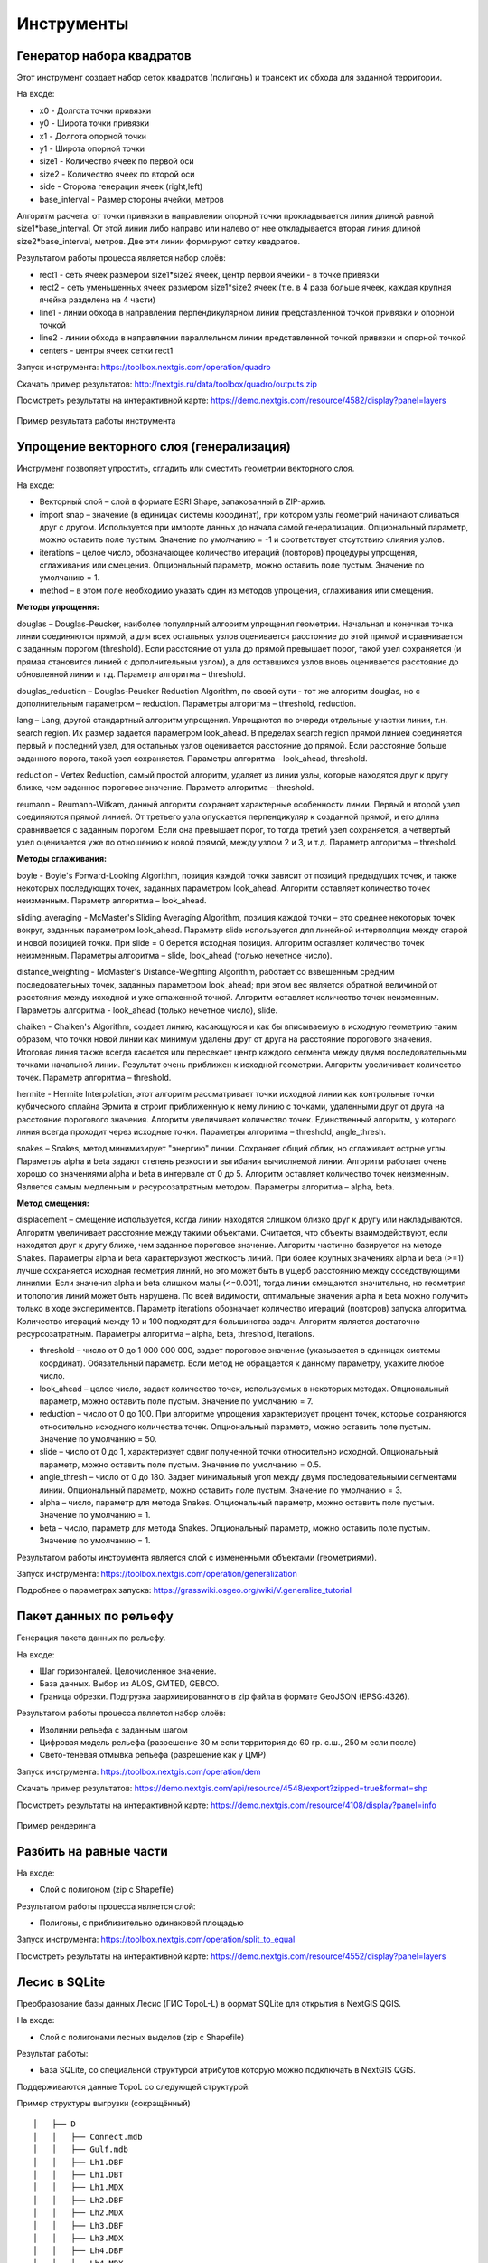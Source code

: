 .. sectionauthor:: Maxim Dubinin <maxim.dubinin@nextgis.com>
.. NextGIS Toolbox TOC

.. _toolbox_intro:

Инструменты
===========

.. _toolbox_quadro:

Генератор набора квадратов
--------------------------

Этот инструмент cоздает набор сеток квадратов (полигоны) и трансект их обхода для заданной территории.

На входе:

* x0 - Долгота точки привязки
* y0 - Широта точки привязки
* x1 - Долгота опорной точки
* y1 - Широта опорной точки
* size1 - Количество ячеек по первой оси
* size2 - Количество ячеек по второй оси
* side - Сторона генерации ячеек (right,left)
* base_interval - Размер стороны ячейки, метров

Алгоритм расчета: от точки привязки в направлении опорной точки прокладывается линия длиной равной size1*base_interval. От этой линии либо направо или налево от нее откладывается вторая линия длиной size2*base_interval, метров. Две эти линии формируют сетку квадратов.

Результатом работы процесса является набор слоёв:

* rect1 - сеть ячеек размером size1*size2 ячеек, центр первой ячейки - в точке привязки
* rect2 - сеть уменьшенных ячеек размером size1*size2 ячеек (т.е. в 4 раза больше ячеек, каждая крупная ячейка разделена на 4 части)
* line1 - линии обхода в направлении перпендикулярном линии представленной точкой привязки и опорной точкой
* line2 - линии обхода в направлении параллельном линии представленной точкой привязки и опорной точкой
* centers - центры ячеек сетки rect1

Запуск инструмента: https://toolbox.nextgis.com/operation/quadro

Скачать пример результатов: http://nextgis.ru/data/toolbox/quadro/outputs.zip

Посмотреть результаты на интерактивной карте: https://demo.nextgis.com/resource/4582/display?panel=layers

.. figure:: _static/quadro.png
   :align: center
   :width: 16cm
   
   Пример результата работы инструмента 


.. _toolbox_generalization:

Упрощение векторного слоя (генерализация)
-----------------------------------------

Инструмент позволяет упростить, сгладить или сместить геометрии векторного слоя. 

На входе:

* Векторный слой – слой в формате ESRI Shape, запакованный в ZIP-архив. 
* import snap – значение (в единицах системы координат), при котором узлы геометрий начинают сливаться друг с другом. Используется при импорте данных до начала самой генерализации.  Опциональный параметр, можно оставить поле пустым.  Значение по умолчанию = -1 и соответствует отсутствию слияния узлов. 
* iterations – целое число, обозначающее количество итераций (повторов) процедуры упрощения, сглаживания или смещения. Опциональный параметр, можно оставить поле пустым.  Значение по умолчанию = 1. 
* method – в этом поле необходимо указать один из  методов упрощения, сглаживания или смещения.

**Методы упрощения:**

douglas – Douglas-Peucker, наиболее популярный алгоритм упрощения геометрии. Начальная и конечная точка линии соединяются прямой, а для всех остальных узлов оценивается расстояние до этой прямой и сравнивается с заданным порогом (threshold). Если расстояние от узла до прямой превышает порог, такой узел сохраняется (и прямая становится линией с дополнительным узлом), а для оставшихся узлов вновь оценивается расстояние до обновленной линии и т.д.  Параметр алгоритма – threshold.

douglas_reduction – Douglas-Peucker Reduction Algorithm, по своей сути - тот же алгоритм  douglas, но с дополнительным параметром – reduction. Параметры алгоритма – threshold, reduction.

lang – Lang, другой стандартный алгоритм упрощения. Упрощаются по очереди отдельные участки линии, т.н. search region. Их размер задается параметром look_ahead. В пределах search region прямой линией соединяется первый и последний узел, для остальных узлов оценивается расстояние до прямой. Если расстояние больше заданного порога, такой узел сохраняется. Параметры алгоритма - look_ahead, threshold.

reduction - Vertex Reduction, самый простой алгоритм, удаляет из линии узлы, которые находятся друг к другу ближе, чем заданное пороговое значение. Параметр алгоритма – threshold.

reumann -  Reumann-Witkam, данный алгоритм сохраняет характерные особенности линии. Первый и второй узел соединяются прямой линией. От третьего узла опускается перпендикуляр к созданной прямой, и его длина сравнивается с заданным порогом. Если она превышает порог, то тогда третий узел сохраняется, а четвертый узел оценивается уже по отношению к новой прямой, между узлом 2 и 3, и т.д. Параметр алгоритма – threshold.

**Методы сглаживания:**

boyle - Boyle's Forward-Looking Algorithm, позиция каждой точки зависит от позиций предыдущих точек, и также некоторых последующих точек, заданных параметром look_ahead. Алгоритм оставляет количество точек неизменным. Параметр алгоритма – look_ahead.

sliding_averaging - McMaster's Sliding Averaging Algorithm, позиция каждой точки – это среднее некоторых точек вокруг, заданных параметром look_ahead. Параметр slide используется для линейной интерполяции между старой и новой позицией точки. При slide = 0 берется исходная позиция. Алгоритм оставляет количество точек неизменным. Параметры алгоритма – slide, look_ahead (только нечетное число).

distance_weighting - McMaster's Distance-Weighting Algorithm, работает со взвешенным средним последовательных точек, заданных параметром look_ahead; при этом вес является обратной величиной от расстояния между исходной и уже сглаженной точкой. Алгоритм оставляет количество точек неизменным. Параметры алгоритма - look_ahead (только нечетное число), slide.

chaiken - Chaiken's Algorithm, создает линию, касающуюся и как бы вписываемую в исходную геометрию таким образом, что точки новой линии как минимум удалены друг от друга на расстояние порогового значения. Итоговая линия также всегда касается или пересекает центр каждого сегмента между двумя последовательными точками начальной линии. Результат очень приближен к исходной геометрии. Алгоритм увеличивает количество точек. Параметр алгоритма – threshold.

hermite - Hermite Interpolation, этот алгоритм рассматривает точки исходной линии как контрольные точки кубического сплайна Эрмита и строит приближенную к нему линию с точками, удаленными друг от друга на расстояние порогового значения. Алгоритм увеличивает количество точек. Единственный алгоритм, у которого линия всегда проходит через исходные точки. Параметры алгоритма – threshold, angle_thresh.

snakes – Snakes, метод минимизирует "энергию" линии. Сохраняет общий облик, но сглаживает острые углы. Параметры alpha и beta задают степень резкости и выгибания вычисляемой линии. Алгоритм работает очень хорошо со значениями alpha и beta в интервале от 0 до 5.  Алгоритм оставляет количество точек неизменным. Является самым медленным и ресурсозатратным методом. Параметры алгоритма – alpha, beta.

**Метод смещения:**

displacement – смещение используется, когда линии находятся слишком близко друг к другу или накладываются. Алгоритм увеличивает расстояние между такими объектами. Считается, что объекты взаимодействуют, если находятся друг к другу ближе, чем заданное пороговое значение. Алгоритм частично базируется на методе Snakes. Параметры alpha и beta характеризуют жесткость линий. При более крупных значениях alpha и beta (>=1) лучше сохраняется исходная геометрия линий, но это может быть в ущерб расстоянию между соседствующими линиями. Если значения alpha и beta слишком малы (<=0.001), тогда линии смещаются значительно, но геометрия и топология линий может быть нарушена. По всей видимости, оптимальные значения alpha и beta можно получить только в ходе экспериментов. Параметр iterations обозначает количество итераций (повторов) запуска алгоритма. Количество итераций между 10 и 100 подходят для большинства задач. Алгоритм является достаточно ресурсозатратным. Параметры алгоритма – alpha, beta, threshold, iterations.

* threshold – число от 0 до 1 000 000 000, задает пороговое значение (указывается в единицах системы координат). Обязательный параметр. Если метод не обращается к данному параметру, укажите любое число.
* look_ahead – целое число, задает количество точек, используемых в некоторых методах. Опциональный параметр, можно оставить поле пустым.  Значение по умолчанию = 7. 
* reduction – число от 0 до 100. При алгоритме упрощения характеризует процент точек, которые сохраняются относительно исходного количества точек. Опциональный параметр, можно оставить поле пустым.  Значение по умолчанию = 50.
* slide – число от 0 до 1, характеризует сдвиг полученной точки относительно исходной. Опциональный параметр, можно оставить поле пустым.  Значение по умолчанию = 0.5.
* angle_thresh – число от 0 до 180. Задает минимальный угол между двумя последовательными сегментами линии. Опциональный параметр, можно оставить поле пустым.  Значение по умолчанию = 3.
* alpha – число, параметр для метода Snakes. Опциональный параметр, можно оставить поле пустым.  Значение по умолчанию = 1.
* beta – число, параметр для метода Snakes. Опциональный параметр, можно оставить поле пустым.  Значение по умолчанию = 1.

Результатом работы инструмента является слой с измененными объектами (геометриями).

Запуск инструмента: https://toolbox.nextgis.com/operation/generalization

Подробнее о параметрах запуска: https://grasswiki.osgeo.org/wiki/V.generalize_tutorial

.. _toolbox_dem:

Пакет данных по рельефу
-----------------------
  
Генерация пакета данных по рельефу.

На входе:

* Шаг горизонталей. Целочисленное значение.
* База данных. Выбор из ALOS, GMTED, GEBCO.
* Граница обрезки. Подгрузка заархивированного в zip файла в формате GeoJSON (EPSG:4326).

Результатом работы процесса является набор слоёв:

* Изолинии рельефа с заданным шагом
* Цифровая модель рельефа (разрешение 30 м если территория до 60 гр. с.ш., 250 м если после)
* Свето-теневая отмывка рельефа (разрешение как у ЦМР)

Запуск инструмента: https://toolbox.nextgis.com/operation/dem

Скачать пример результатов: https://demo.nextgis.com/api/resource/4548/export?zipped=true&format=shp

Посмотреть результаты на интерактивной карте: https://demo.nextgis.com/resource/4108/display?panel=info

.. figure:: _static/isolines_sample.png
   :align: center
   :width: 16cm
   
   Пример рендеринга 

.. _toolbox_launch_conditions:


.. _toolbox_split_to_equal:

Разбить на равные части
-----------------------

На входе:

* Слой с полигоном (zip c Shapefile)

Результатом работы процесса является слой:

* Полигоны, с приблизительно одинаковой площадью

Запуск инструмента: https://toolbox.nextgis.com/operation/split_to_equal

Посмотреть результаты на интерактивной карте: https://demo.nextgis.com/resource/4552/display?panel=layers


.. _toolbox_lesis2sqlite:

Лесис в SQLite
--------------

Преобразование базы данных Лесис (ГИС TopoL-L) в формат SQLite для открытия в NextGIS QGIS.

На входе:

* Слой с полигонами лесных выделов (zip c Shapefile)

Результат работы:

* База SQLite, cо специальной структурой атрибутов которую можно подключать в NextGIS QGIS.

Поддерживаются данные TopoL со следующей структурой:

Пример структуры выгрузки (сокращённый) ::

        │   ├── D
        │   │   ├── Connect.mdb
        │   │   ├── Gulf.mdb
        │   │   ├── Lh1.DBF
        │   │   ├── Lh1.DBT
        │   │   ├── Lh1.MDX
        │   │   ├── Lh2.DBF
        │   │   ├── Lh2.MDX
        │   │   ├── Lh3.DBF
        │   │   ├── Lh3.MDX
        │   │   ├── Lh4.DBF
        │   │   ├── Lh4.MDX
        │   │   ├── LInfo.rtf
        │   │   └── SubRF.DBF
        │   ├── Filters
        │   ├── FONTY.TXT
        │   ├── GROUPS.DBF
        │   ├── Groups_ocifrovka.dbf
        │   ├── info_L.ini
        │   ├── kv.zta
        │   ├── Les.tps
        │   ├── Linzn.txt
        │   ├── n
        │   │   ├── AdmRan.DBF
        │   │   ├── AnalVyp.dbf
        │   │   ├── Arenda.dbf
        │   │   ├── ArhForm.DBF
        │   │   ├── arnBase.DBF
        │   │   ├── arnLesse.DBF
        │   │   ├── arnLessor.dbf
        │   │   ├── arnVidPolz.DBF
        │   │   ├── BolotnRast.dbf
        │   │   ├── bonid.DBF
        │   │   ├── Bonitet.dbf
        │   │   ├── Connect.mdb
        │   │   ├── conv_DB.ini
        │   │   ├── Cz_CLP.zvf
        │   │   ├── DBDWORK.INI
        │   │   ├── digres.tps
        │   │   ├── DIGRES.ZTA
        │   │   ├── DimVys.DBF
        │   │   ├── EdIzm.DBF
        │   │   ├── Ekspoz.dbf
        │   │   ├── ErrP.DBF
        │   │   ├── ErrP.DBT
        │   │   ├── ErrP.ini
        │   │   ├── ErzSkl.DBF
        │   │   ├── estet.tps
        │   │   ├── ESTET.ZTA
        │   ├── PARAMETR.MDB
        │   ├── Plan.tps
        │   ├── SRAFY.TXT
        │   ├── STYLY.TXT
        │   ├── TopoL.bk1
        │   ├── TopoL.bk2
        │   ├── Topolflt.exp
        │   ├── TOPOLINF.EXP
        │   ├── TopoL.INI
        │   └── TrueType.INI
        ├── tree.txt
        ├── VD
        │   ├── coordsys.xml
        │   ├── Выдел.DBF
        │   ├── Выдел.SHP
        │   └── Выдел.SHX
        ├── Vd_L
        │   ├── coordsys.xml
        │   ├── Визир.DBF
        │   ├── Визир.SHP
        │   ├── Визир.SHX
        │   ├── Выдела_гр.DBF
        │   ├── Выдела_гр.SHP
        │   ├── Выдела_гр.SHX
        │   ├── Геоход_окр.DBF
        │   ├── Геоход_окр.SHP
        │   ├── Геоход_окр.SHX
        │   ├── Геох_пов_т.DBF
        │   ├── Геох_пов_т.SHP
        │   ├── Геох_пов_т.SHX
   


Запуск инструмента: https://toolbox.nextgis.com/operation/lesis2sqlite

Скачать пример исходных данных и результатов расчёта: http://nextgis.ru/data/toolbox/lesis2sqlite/lesis.zip


.. _toolbox_eraser:

Удалить из целевого слоя
-----------------------   

   
Инструмент, позволяющий удалить из целевого слоя области объектов другого слоя.

На входе:

* Векторный слой, из которого нужно удалить области

ZIP-архив с ESRI Shapefile или отдельный файл формата поддерживаемого OGR.

* Векторный слой, содержащий объекты, области которых нужно удалить из исходного

ZIP-архив с ESRI Shapefile или отдельный файл формата поддерживаемого OGR.


Результатом работы инструмента является новый векторный слой.

Исходные векторные слои должны иметь одинаковую систему координат.

Запуск инструмента: https://toolbox.nextgis.com/operation/eraser

Скачать пример исходных данных и результатов расчёта: http://nextgis.ru/data/toolbox/eraser/eraser.zip

Посмотреть исходные данные и результаты расчётов на интерактивной карте: https://demo.nextgis.com/resource/4611/display?panel=info

.. figure:: _static/eraser.png
   :align: center
   :width: 16cm

   Пример результата работы инструмента


.. _toolbox_change_attributes:

Изменение атрибутов в группе слоев
------------------------------------
Инструмент изменяет значение целевого атрибута для выбранных объектов в группе слоев в заданном ресурсе Веб ГИС. Выбор объектов происходит по заданному значению выбранного поля.

На входе:

* Адрес Веб гис - url-адрес вашей Веб ГИС (http(s)://***.nextgis.com)
* Логин - Имя пользователя, имеющего права на запись данных в указанный ресурс
* Пароль - Пароль пользователя в Веб ГИС
* Идентификатор группы ресурса - Идентификатор ресурса Веб ГИС, в котором содержится группа слоев
* Исходное поле - Имя исходного поля, по которому производится поиск объектов
* Исходное значение - Значение поля, по которому осуществляется выбор объектов (идентификатор)
* Целевое поле - Имя целевого поля, значения которого необходимо изменить
* Целевое значение - Значение атрибута, которое будет применено
* Год начала - Начальная дата временного диапазона (опциональный параметр)
* Год окончания - Дата окончания временного диапазона (опциональный параметр)

.. note::
    Год начала и год окончания - необязательные параметры. Данные параметры позволяют ограничить временной диапазон для выбранных слоев. Для использования этих параметров необходимо убедиться, что в названиях слоев ресурса Веб ГИС указаны временные диапазоны. Например, в слое 1245_1246_rus_earl_v.1.0 1245 и 1246 указывают на время. Если данные параметры используются, то необходимо ввести трех- или четырехзначные значения.  Остальные поля являются **обязательными**.

На выходе:

*  CSV файл, в котором представлены данные об исходном и целевом полях, значении идентификатора, предыдущее и новое значения целевого поля, а также перечень гиперссылок на объекты, которые были изменены.

.. figure:: _static/result.PNG
   :align: center
   :width: 16cm

   Пример результата работы инструмента

Запуск инструмента: https://toolbox.nextgis.com/operation/field_value_changer

Пример группы ресурсов: https://demo.nextgis.com/resource/4793

Пример исходных данных:

* Адрес Веб гис = https://demo.nextgis.com
* Логин = *****
* Пароль = *****
* Идентификатор группы ресурса = 4793
* Исходное поле = fid
* Исходное значение = 1216
* Целевое поле = fid2
* Целевое значение = 1112
* Год начала = 1244
* Год окончания = 1300


.. _toolbox_raster_calculator:

Калькулятор растров
-----------------------

.. figure:: _static/raster_calculator.png
   :align: center
   :width: 16cm
   
   
Инструмент, реализующий растровую арифметику для многоканальных растров или групп одноканальных растров.

На входе:

* Исходные растровые данные.

Исходные растровые данные могут быть представлены в двух видах:

1. многоканальный растр в GDAL-совместимом формате

2. ZIP архив с набором одноканальных GDAL-совместимых растров.

Растры в архиве могут храниться в разных системах координат, иметь разные охваты и размеры ячеек. При расчёте всё будет приведено в единый пространственный домен.

* Выражение.

Стандартное выражение с использованием операторов +, -, \*, /, >, < и т.п. Если исходные данные - ZIP архив, то следует использовать имена исходных файлов в выражении (например band4.tif / band5.tif, если файлы имеют соответствуюшие имена). Расширение является частью имени.
Для мультиканального растра следует использовать номер канала с префиксом & (например &4 / &5). Каналы нумеруются начиная с 1.

Примеры выражений:

Участки леса с температурой меньше 30 градусов:

forest_mask.tif * (land_temperature.tif < 30)


Индекс EVI:

2.5 * (&5 - &4) / (&5 + 6.0*&4 - 7.5*&2 + 1.0)


* Название результирующего растра

Без расширения файла (например ndvi, water). Расширение будет автоматически установлено в .tif

* Разрешение по X

Ширина каждого отдельного пикселя в результирующем растре в метрике системы координат первого растра из набора (напр. 30). Используйте символ - для автоматического подбора ширины пикселя

* Разрешение по Y

Высота каждого отдельного пикселя в результирующем растре в метрике системы координат первого растра из набора (напр. 30). Используйте символ - для автоматического подбора высоты пикселя

* Охват результирующего растра

Формат: xmin, ymin, xmax, ymax. Пример: 1000, 1000, 2500, 2500. Используйте - для автоматического определения охвата. В таком случае будет рассчитан охват пересечений всех входных растров

* Тип данных для нового растра

Доступные типы данных: Int32, Int16, Float64, UInt16, Byte, UInt32, Float32. Используйте - для автоматического подбора типа данных

Результатом работы процесса является одноканальный растр в формате GeoTiff, расчитанный в соответствии с заданным выражением.

Если пользователь задаёт один из опциональных параметров (разрешение по одной из осей или охват), то сначала все участвующие в выражении растры приводятся к заданному состоянию, затем производится расчёт. В случае автоматического подбора параметров пространственного домена используется следующая логика:

1. Вычисляется наименьшее пространственное разрешение среди всех исходных растров. Оно принимается за выходное.

2. Все растры перепроецируются в систему координат первого растра в списке.

3. Выходной охват вычисляется как охват пересечений всех исходных растров.



Запуск инструмента: https://toolbox.nextgis.com/operation/raster_calculator

Скачать пример исходных данных (многоканальный растр, 11 каналов, фрагмент сцены Landsat 8): http://nextgis.ru/data/toolbox/raster_calculator/LC08_B1_B11.TIF

Скачать пример исходных данных (архив с растрами, фрагменты сцены Landsat 8, доступные в выражении названия: band2.tif, band3.tif, band4.tif, band5.tif, band3_cropped.tif): http://nextgis.ru/data/toolbox/raster_calculator/LC08_20180530.zip

Скачать примеры результатов расчёта:

* Для примера с архивом (расчёт NDVI). Выражение: (band5.tif - band4.tif) / (band5.tif + band4.tif). Файл: http://nextgis.ru/data/toolbox/raster_calculator/ndvi.tif

* Для примера с многоканальным растром (маскирование участка реки). Выражение: ((&5 - &4) / (&5 + &4)) < -0.12. Файл: http://nextgis.ru/data/toolbox/raster_calculator/water_mask.tif


Посмотреть исходные данные и результаты расчётов на интерактивной карте: https://demo.nextgis.com/resource/4566/display?panel=info


.. _toolbox_prepare_raster:

Подготовить растр
-----------------------
   
Инструмент, который осуществляет поканальную склейку набора одноканальных растров и обрезку склеенного растра по векторной маске.

На входе:

* Исходные растровые данные

Исходные растровые данные могут быть представлены в двух видах:

1. многоканальный растр в GDAL-совместимом формате

2. ZIP архив с набором одноканальных GDAL-совместимых растров.

* Векторный слой, используемый в качестве маски

ZIP-архив с ESRI Shapefile или отдельный файл формата поддерживаемого OGR.

* Значение "Нет данных"

Значение, которое будет помечено как Нет данных. Используйте символ - для использования значения по умолчанию

* Название результирующего растра

Без расширения файла (например ndvi, water). Расширение будет автоматически установлено в .tif

Если на входе архив с одноканальными растрами, инструмент сначала объединяет их в многоканальный растр. Порядок каналов определяется алфавитной сортировкой имён исходных растров в архиве.
Затем многоканальный растр (собранный из архива или поданный на вход сразу) обрезается по векторной маске.

Исходные растры и векторная маска могут быть в разных системах координат, перед началом обработки все данные приводятся в единый пространственный домен.

Запуск инструмента: https://toolbox.nextgis.com/operation/prepare_raster

Скачать пример исходных данных и результатов расчёта: http://nextgis.ru/data/toolbox/prepare_raster/prepare_raster.zip

Посмотреть исходные данные и результаты расчётов на интерактивной карте: https://demo.nextgis.com/resource/4595/display?panel=info

.. figure:: _static/prepare_raster.png
   :align: center
   :width: 16cm

   Пример результата работы инструмента

.. _toolbox_landsat_to_radiance:

Радиометрическая калибровка данных Landsat
------------------------------------------
   
Инструмент осуществляет пересчёт сырых данных Landsat в интенсивность излучения (ToA Radiance).

На входе:

* Исходные файл канала Landsat

Файл из оригинального архива данных Landsat уровня обработки L1. Имя может быть любым. Данные могут быть предварительно обрезаны и т.д.

* Номер канала

Номер канала, соответствующего загруженному файлу. Обычно число, для ETM+ может быть также 6_VCID_1 и 6_VCID_2

* Файл метаданных Landsat

Текстовый файл из оригинального архива данных Landsat. В зависимости от типа данных, это файл \*MTL.txt или \*.MTL.

На выходе:

* Интенсивность излучения соответствующего канала в формате GeoTIFF

Радиометрическая калибровка необходима для анализа временных рядов, расчёта производных продуктов (например, индексных изображений).

Поддерживаются данные:

* Landsat 8 (OLI, TIRS)

* Landsat 7 (ETM+)

* Landsat 5 (TM)

* Landsat 4 (TM)

Запуск инструмента: https://toolbox.nextgis.com/operation/landsat_to_radiance

Скачать пример исходных данных и результатов расчёта: http://nextgis.ru/data/toolbox/landsat_to_radiance/landsat_to_radiance.zip

.. _toolbox_landsat_to_reflectance:

Расчёт спектрального альбедо объектов по данным Landsat
-------------------------------------------------------
   
Инструмент осуществляет пересчёт интенсивности излучения (ToA Radiance) данных Landsat в отражательную способность с возможностью применения атмосферной коррекции по методу DOS

На входе:

* Файл с интенсивностью излучения одного из каналов Landsat

Результат радиометрической калибовки исходных данных Landsat, например с помощью инструмента https://toolbox.nextgis.com/operation/landsat_to_radiance

* Номер канала

Номер канала, соответствующего загруженному файлу. Обычно число, для ETM+ может быть также 6_VCID_1 и 6_VCID_2

* Файл метаданных Landsat

Текстовый файл из оригинального архива данных Landsat. В зависимости от типа данных, это файл \*MTL.txt или \*.MTL.

* Тип результата обработки

0 для расчёта альбедо по умолчанию, 1 для применения атмосферной коррекции по методу DOS

На выходе:

* Спектральное альбедо соответствующего канала в формате GeoTIFF

Спектральное альбедо - основной тип информации, который следует использовать при анализе данных дистанционного зондирования. Он лучше всего подходит для анализа временных рядов. Возможность применения атмосферной коррекции также улучшает качество данных.

Поддерживаются данные:

* Landsat 8 (OLI, TIRS)

* Landsat 7 (ETM+)

* Landsat 5 (TM)

* Landsat 4 (TM)

Запуск инструмента: https://toolbox.nextgis.com/operation/landsat_to_reflectance

Скачать пример исходных данных и результатов расчёта: http://nextgis.ru/data/toolbox/landsat_to_reflectance/landsat_to_reflectance.zip

.. _toolbox_ndi:

Расчёт нормализованного разностного индекса
-------------------------------------------
   
Инструмент осуществляет расчёт нормализованного разностного индекса для двух любых входных изображений.

На входе:

* Растровое изображение - первый участник разностного индекса

Любой GDAL-совместимый растр

* Растровое изображение - второй участник разностного индекса

Любой GDAL-совместимый растр

На выходе:

* Растр с нормализованных разностным индексом в формате GeoTiff.

Расчёт осуществляется по формуле: (Первое изображение - Второе изображение) / (Первое изображение + Второе изображение). Значения пикселей результирующего растра находятся в диапазоне от -1 до 1
Перед расчётом оба изображения приводятся в единый пространственный домен. Используется проекция и пространственное разрешение первого растра.

Примеры распространенных нормализованных разностных индексов:

* NDVI - для оценки растительности (первый растр - съемка в ближнем инфракрасном диапазоне, второй - в красном диапазоне длин волн)  Для данных Landsat 8: 5 и 4 каналы.
* NDWI - для обнаружения водных объектов (первый растр - съемка в ближнем инфракрасном диапазоне, второй - в среднем инфракрасном диапазоне длин волн). Для данных Landsat 8: 5 и 6 каналы.
* NDSI - для оценки снежного покрова (первый растр - съёмка в зеленом диапазоне, второй - в среднем инфракрасном диапазоне длин волн). Для данных Landsat 8: 3 и 6 каналы.

Запуск инструмента: https://toolbox.nextgis.com/operation/ndi

Скачать пример исходных данных и результатов расчёта: http://nextgis.ru/data/toolbox/ndi/ndi.zip

.. _toolbox_ogrmerge:
 
Объединение векторных слоёв
---------------------------
   
.. figure:: _static/ogrmerge.png
   :align: center
   :width: 16cm

   Исходные и результирующие данные
   
Инструмент осуществляет объединение множества векторных слоёв одного типа геометрии в один слой.

На входе:

* Архив в формате ZIP с файлами формата .shp, .geojson, .gpkg, .tab

На выходе:

* Файл в формате GeoPackage с результатом объединения.

В инструменте нет ограничения на количество исходных слоёв. Они склеиваются по очереди. Название исходного слоя не сохраняется.

Запуск инструмента: https://toolbox.nextgis.com/operation/ogrmerge

Скачать пример исходных данных и результатов расчёта: http://nextgis.ru/data/toolbox/ogrmerge/ogrmerge.zip

.. _toolbox_ngw_copy_layer:
 
Дублировать структуру векторного слоя nextgis.com
-------------------------------------------------
   
.. figure:: _static/ngw_copy_layer.png
   :align: center
   :width: 16cm

   Исходные и результирующие данные
   
Инструмент осуществляет дублирование структуры векторного слоя nextgis.com в другой каталог или инстанс. Копируются названия полей, порядок полей, типы полей, псевдонимы и описания. Метаданные в текущей версии не копируются.

На входе:

*  Две пары URL, логинов и паролей, id исходного слоя и id новой папки

На выходе:

* Выходных данных нет, результатом является создание слоя в nextgis.com

Особенности: 
Пригоден для слоёв создаваемых NextGIS FormBuilder. Используется при процессе репликации слоёв. Данные не копируются.

Запуск инструмента: https://toolbox.nextgis.com/operation/ngw_copy_layer

Скачать пример исходных данных и результатов расчёта: http://nextgis.ru/data/toolbox/ngw_copy_layer/ngw_copy_layer.zip


.. _toolbox_kpt2geo:
 
Конвертация выгрузки КПТ Росреестра в геоданные
-----------------------------------------------
   
.. figure:: _static/kpt2geo.png
   :align: center
   :width: 16cm

   Исходные и результирующие данные
   
Инструмент осуществляет конвертацию одной или нескольких КПТ Росреестра из формата XML в удобный формат геоданных с проектом для ГИС.

На входе:

*  zip-архив c zip-архивами выгрузок Росреестра (архив архивов с названиями вида Response-80-105152635.zip)
*  выходной формат геоданных - GeoJSON, ESRI Shape, Mapinfo TAB

На выходе:

* zip-архив с проектом QGIS и геоданными

В архиве лежат каталоги: каталог с геоданными в местной системе координат (msk), каталог с геоданными в EPSG:4326 (wgs) и проект для QGIS с данными в EPSG:4326 с оформлением.

Описание слоёв приведено на https://data.nextgis.com/ru/cadastre/#region-layers

Запуск инструмента: https://toolbox.nextgis.com/operation/pkk_kpt

Скачать пример исходных данных и результатов расчёта: http://nextgis.ru/data/toolbox/kpt2geo/kpt2geo.zip


.. _toolbox_ai2geo:

Геоданные из файлов Adobe Illustrator
-------------------------------------

Инструмент извлекает слои векторных данных из файла Adobe Illustrator (*.ai), используя дополнительный файл в формате GeoTIFF для геопривязки.

На входе:

* Файл Adobe Illustrator (с расширением .ai), в котором содержатся векторные объекты. 
* Файл GeoTIFF (с расширением .geotiff или .tif) или пара файлов PNG+PGW (world-файл), на основе которых будет производиться геопривязка извлекаемых векторных объектов. Эти же файлы должны использоваться в файле *.ai в качестве подложки.

Инструмент работает следующим образом: из файла .ai извлекаются геометрии. Для каждой геометрии определяется её тип (точка, линия или полигон), а так же стиль которым она нарисована (толщина линии, цвет линии, цвет заливки). Создаются слои (согласно типам геометрий), в которых каждый объект будет содержать полученную геометрию и строку стиля в поле "STYLE". При этом координаты геометрий преобразуются из локальных координат в пространственные координаты, основываясь на переданном файле GeoTIFF, который должен содержать корректную геопространственную привязку (подразумевается, что векторные объекты в .ai файле при его создании были нарисованы "поверх" аналогичного изображения в Adobe Illustrator).

Результатом работы процесса является ZIP-архив, содержащий набор файлов в формате ESRI Shapefile согласно созданным слоям.

Запуск инструмента: https://toolbox.nextgis.com/operation/ai2geo


.. figure:: _static/ai2geo_before.png
   :align: center
   :width: 32cm
   
   Исходные векторные данные в .ai файле.


.. figure:: _static/ai2geo_after.png
   :align: center
   :width: 32cm
   
   Результат работы инструмента: полученные слои загружены в QGIS и отображаются на фоне подложки OSM.

.. _toolbox_grid:
 
Генерация сетки в метрах
-----------------------------------------------
   
.. figure:: _static/grids-demo.png
   :align: center
   :width: 16cm

   Сгенерированные сетки
   
Инструмент осуществляет генерацию сетки в границах обьектов из векторного слоя. Размер сетки задаётся в метрах. Обьекты могут быть в любом месте земли.

На входе:

*  Мультиполигональный слой с одним или несколькими объектами. Может быть в любом формате, открываемом ogr (Geopackage, geojson)
*  Шаг сетки в метрах
*  Режим: points (точки), rect (квадраты).
*  Алгоритм обрезки сетки по границам. all (оставлять все квадраты в охвате обьекта), touches (оставлять все квадраты касающиеся обьекта), intersection (обрезать квадраты по границе обьекта).

.. figure:: _static/grid-1000-rect-all.png
   :align: center
   :width: 16cm

   all
   
   
.. figure:: _static/grid-1000-rect-touches.png
   :align: center
   :width: 16cm

   touches
   
   
.. figure:: _static/grid-1000-rect-intersection.png
   :align: center
   :width: 16cm

   intersection
   
   
.. figure:: _static/grid-1000-point-all.png
   :align: center
   :width: 16cm

   all для точек
   
   
.. figure:: _static/grid-1000-point-intersection.png
   :align: center
   :width: 16cm

   touches и intersection для точек

   
.. figure:: _static/grid-planet.png
   :align: center
   :width: 16cm

   Сгенерированные сетки для нескольких полигонов в разных местах глобуса
   

*  выходной формат геоданных - GeoJSON, ESRI Shape, Mapinfo TAB

На выходе:

* Geopackage


Запуск инструмента: https://toolbox.nextgis.com/operation/grid



.. _toolbox_last_img:
 
Запрос метаданных изображений Google Earth Engine
-------------------------------------------------
   
Инструмент запрашивает метаданные изображений указанной пользователем коллекции изображений Google Earth Engine (изображения анализируются внутри фиксированной области), начиная с заданной даты.

На входе:

*  Векторный слой с полигном, задающий область интереса (в формате GeoJSON).
*  Название коллекции в формате GEE (например, LANDSAT/LC08/C01/T1_SR).
*  Начальная дата: изображения коллекции, созданные ранее этой даты, игнорируются. Метаданные возвращаются по изображениям, созданным позднее даты. Формат даты: YYYY-MM-DD.
*  Архив (zip) файла доступа к GEE, обычно может быть найден в домашнем каталоге пользователя (.config/earthengine/credentials).


На выходе

*  метаданные по запрошенным изображениям;
*  выходной формат данных - JSON (запакованный в zip).


Запуск инструмента: https://toolbox.nextgis.com/operation/last_img


.. _toolbox_download_and_prepare_l8_s2:
 
Загрузка и подготовка данных Landsat-8 / Sentinel-2
---------------------------------------------------
   
Инструмент загружает и подготавливает данные Landsat-8 / Sentinel-2.

На входе:

*  Идентификатор сцены Landsat 8 (Level 1C)/ Sentinel 2 (Level 1C и Level 2A), тип данных определяется автоматически по идентификатору. Получить идентификатор можно, например, на https://earthexplorer.usgs.gov. При обращении к вышеупомянутому сайту следует учитывать, что для снимков Sentinel необходимо использовать Vendor Product ID, доступный в метаданных снимка.
*  Векторная маска, по которой будет обрезан снимок. Формат - GeoJSON, ESRI Shape (в zip-архиве) или любой другой OGR-совместимый файл. Если обрезка снимка не требуется, то  вместо маски можно использовать т.н. «заглушку» - слой без объектов. Готовую заглушку можно взять по :download:`ссылке <files/empty_layer.geojson>`.
*  Перечень каналов. Список номеров, разделенных запятой. Каналы будут склеены в указанном порядке, например, для натуральных цветов - 4,3,2. Используйте знак дефиса для загрузки и склейки всех каналов
*  Выходное разрешение снимка, указывается в метрах. Оставьте пустым или введите знак дефиса для использования оригинального пространственного разрешения. Если ввести число, то все каналы снимка будут искусственно интерполированы к указанному разрешению. Используется кубическая интерполяция.


На выходе

*  GeoTIFF готового снимка

Запуск инструмента: https://toolbox.nextgis.com/operation/download_and_prepare_l8_s2

Скачать пример исходных данных и результатов расчёта: http://nextgis.ru/data/toolbox/download_and_prepare_l8_s2/download_and_prepare_l8_s2.zip

Посмотреть результат на интерактивной карте: https://demo.nextgis.com/resource/4805/display?panel=layers

.. figure:: _static/download_and_prepare_l8_s2.png
   :align: center
   :width: 16cm

   Изменение пространственного разрешения снимка Sentinel-2 с 10 до 2 метров 
   
Пример исходных данных:

*  Сцена S2A_MSIL1C_20191109T072121_N0208_R006_T41VLD_20191109T084554
* Каналы 4,3,2
*  файл

```
{
"type": "FeatureCollection",
"name": "ekb",
"crs": { "type": "name", "properties": { "name": "urn:ogc:def:crs:OGC:1.3:CRS84" } },
"features": [
{ "type": "Feature", "properties": { }, "geometry": { "type": "Polygon", "coordinates": [ [ [ 60.46, 56.77 ], [ 60.7, 56.77 ], [ 60.7, 56.92 ], [ 60.46, 56.92 ], [ 60.46, 56.77 ] ] ] } }
]
}
```

.. _tropomi2geotiff:
 
TROPOMI в GeoTIFF
-----------------
   
Инструмент конвертирует данные TROPOMI по диоксиду азота в формат GeoTIFF

На входе:

*  Файл данных TROPOMI в формате NetCDF полученный с https://s5phub.copernicus.eu/dhus/#/home. Product type: L2__NO2__, Timeliness: Offline. Пример имени файла: S5P_OFFL_L2__NO2____20190901T091635_20190901T105804_09761_01_010302_20190907T113505.nc


На выходе

*  GeoTIFF готового снимка

Запуск инструмента: https://toolbox.nextgis.com/operation/tropomi2geotiff

Скачать пример исходных данных и результатов расчёта: http://nextgis.ru/data/toolbox/tropomi2geotiff/tropomi2geotiff.zip

Посмотреть пример результата на интерактивной карте: https://demo.nextgis.com/resource/4698/display?panel=layers

.. figure:: _static/tropomi2geotiff.png
   :align: center
   :width: 16cm
   
Исходные сцены должны быть на scihub.copernicus (https://scihub.copernicus.eu), но временно лежат на копии веб-интерфейса Sentinel-5P Pre-Operations Hub: https://s5phub.copernicus.eu/dhus/#/home . Логины от scihub не действуют, нужно использовать s5pguest/s5pguest. 
   
.. _mt2report:
 
Отчет о судах в зоне
--------------------
Этот инструмент генерирует таблицу (формат - Excel), в которой перечислены суда, заплывающие на заданную территорию, название и тип судна, дата и координаты их последнего места пребывания, а также количество заходов судов на заданную территорию за определенный промежуток времени. Этот инструмент имеет смысл если у вас уже настроен сервис обновляющий данных о локациях судов в вашей Веб ГИС.

На входе:

* Адрес Веб гис - url-адрес вашей Веб ГИС (http(s)://***.nextgis.com)
* Логин - Имя пользователя, имеющего права на запись данных в указанный ресурс
* Пароль - Пароль пользователя в Веб ГИС
* layer_id_border - ID ресурса зоны
* layer_id_ships - ID ресурса данных о судах
* date - Начальная дата

Алгоритм расчета: Загрузка слоев границы зоны анализа и локаций судов. Проверка каждой локации на вхождение в зону анализа, также отбираются локации зарегистрированные позже заданной стартовой даты. Среди отобранных локаций по каждому судну получается последняя локация и ее координаты, а также общее количество локаций. Полученная иформация для каждого судна записывается в таблицу. 

Результатом работы процесса является таблица в формате Excel с информацией о всех судах, зарегистрированных на заданной территории позднее заданной даты, информация о последней зарегистрированной локации и количестве зарегистрированных локаций в пределах заданной территории за определенный промежуток времени.

Запуск инструмента: https://toolbox.nextgis.com/operation/mt2report

Посмотреть пример исходных данных на интерактивной карте:
https://demo.nextgis.com/resource/4693/display?panel=layers

.. figure:: _static/mt2report_map.png
   :align: center
   :width: 16cm
   
   Пример исходных данных 
   
.. figure:: _static/mt2report_table.png
   :align: center
   :width: 16cm
   
   Пример результата работы инструмента 

.. _toolbox_ngw_intersect:

Пересекатор
--------------------
Инструмент по заданной геометрии пересекает все слои веб-карты nextgis.com и формирует отчет, где перечисляются слои, с которыми состоялось пересечение. Если в отдельном слое пересекаются разные объекты, в отчете эти случаи отображаются как самостоятельные события.

На входе:

*  url - адрес используемой Веб-ГИС
*  webmap_id - ID веб-карты из используемой Веб-ГИС
*  wkt - геометрия, с которой проверяется пересечение слоев веб-карты. Указывается в формате wkt, система координат - EPSG:3857

На выходе:

*  таблица в формате .xlsx с перечнем пересеченных слоев

Запуск инструмента: https://toolbox.nextgis.com/operation/ngw-intersect

Пример использования:

Сколько видов ветрениц можно встретить, пройдя по Appalachian Trail?

*  url - https://demo.nextgis.com
*  webmap_id - 4714 (так как адрес веб-карты https://demo.nextgis.com/resource/4714/display)
*  wkt - LineString (-9378421.57282677479088306 4115819.42546373652294278, -7678593.31173497438430786 5764332.11640937067568302)	
 
.. figure:: _static/ngw_intersect_layers.png
   :align: center
   :width: 16cm
   
   Пример исходных данных 
   
.. figure:: _static/ngw_intersect_result.png
   :align: center
   :width: 16cm
   
   Пример результата работы инструмента 
   
.. _toolbox_lines2polygons:

Полигоны из линий и точек по времени
--------------------
Инструмент создает полигоны, отражающие состояние местности на конкретный момент времени. Полигоны формируются из набора контуров (полилиний), каждый из которых характеризуется датой начала и окончания своего существования. Атрибуты полигонам присваиваются из слоя точек, которые также имеют временную привязку.

Кроме того, осуществляется группировка идентификаторов полигонов по заданному параметру через создание отдельного поля с ID, общим для каждой группы (минимальное его значение). Геометрия полигонов при этом не меняется.

На входе:

*  gis_url - адрес используемой Веб-ГИС
*  lines_id - ID слоя с полилиниями из используемой Веб-ГИС
*  points_id - ID слоя с точками из используемой Веб-ГИС
*  Запрашиваемый год - год, на который нужно получить временной срез
*  year_field - название поля, куда будет записываться запрашиваемый год
*  Поле результата - новое поле, куда будут заноситься результаты группировки, то есть ID.
*  Поле с идентификаторами - поле с уникальными значениями в слое полилиний, из него заимствуются ID для группировки 
*  Поле группировки - поле, по которому осуществляется группировка полигонов

На выходе:

*  слой с полигонами (shapefile), актуальными для заданного года

Запуск инструмента: https://toolbox.nextgis.com/operation/lines2polygons

Пример использования:

Каковы границы европейских государств на 1000-й год н. э.?

*  gis_url - https://demo.nextgis.com
*  lines_id - 4702 (так как адрес слоя с полилиниями https://demo.nextgis.com/resource/4702/feature/)
*  points_id - 4700 (так как адрес слоя с точками https://demo.nextgis.com/resource/4700/feature/)
*  Запрашиваемый год - 1000
*  year_field - Year
*  Поле результата - Result
*  Поле с идентификаторами - fid_europe 
*  Поле группировки - linecomnt
 
.. figure:: _static/lines2polygons_lines_points_map.png
   :align: center
   :width: 16cm
   
   Пример исходных данных. Слои полилиний и точек 
   
.. figure:: _static/lines2polygons_lines_table.png
   :align: center
   :width: 16cm
   
   Пример исходных данных. Таблица атрибутов слоя полилиний  
   
.. figure:: _static/lines2polygons_polygons_map_table.png
   :align: center
   :width: 16cm
   
   Пример результата работы инструмента    

.. _toolbox_temporal_split:

Нарезка слоя данных на временной кэш
------------------------------------
Инструмент из одного слоя создает несколько. Каждый новый слой представляет собой выборку объектов за период времени.

На входе:

* gis_url - адрес используемой Веб-ГИС
* resource_id - ID слоя с полилиниями из используемой Веб-ГИС
* upper_field - дата исчезновения объекта
* lower_field - дата появления объекта
* year1_field - начальный год интервала
* year2_field - конечный год интервала
* Формат даты - формат даты для дат
* Выходной формат - GeoJSON, GPKG, CSV, ESRI Shapefile (значение по умолчанию ESRI Shapefile).
* Игнорировать ошибки - оставьте пустым чтобы останавливать выполнение если найден пустой диапазон. Введите 1, чтобы игнорировать ошибки.

На выходе:

*  архив слоёв, каждый из которых также находится в архиве (zip)

Запуск инструмента: https://toolbox.nextgis.com/operation/temporal_split

Пример использования:

Сделать временной кэш из слоя городов появляющихся и исчезающих в определенное время.

* Web GIS URL - https://demo.nextgis.com
* ID ресурса исходных данных - 4719
* upper_field - upperdat
* lower_field - lwdate
* year1_field - YEAR1
* year2_field - YEAR2
* Формат даты - 
* Выходной формат - 
* Игнорировать ошибки - 1

Скачать пример результатов: http://nextgis.ru/data/toolbox/toolbox_temporal_split/toolbox_temporal_split.zip

.. _toolbox_poly2explication:

Полигон в экспликацию отвода
----------------------------
Формирование отчета с экспликацией отвода лесосеки или другого объекта. Используется для автоматического получения из полигона таблицы с азимутами и расстояниями между поворотными точками полигона.

На входе:

* Полигональный слой (лесосека) - векторный набор данных в формате, поддерживаемом OGR. Shape-файлы передаются только в ZIP-архиве, однофайловые наборы - в исходном виде. В слое должен быть только 1 объект.
* Линейный слой (линия привязки) - Векторный набор данных в формате, поддерживаемом OGR. Shape-файлы передаются в архиве, однофайловые наборы - в исходном виде. В слое должен быть только 1 объект. Если раздел привязка не заполняется, то вместо файла можно использовать т.н. "заглушку" - слой без объектов. Готовую заглушку можно взять по ссылке http://nextgis.ru/data/toolbox/poly2explication/empty_line.geojson
* Тип углов, требуемых для экспликации. 0 - расчёт дирекционных углов; 1 - расчёт магнитных азимутов; 2 - расчёт истинных азимутов. Магнитные и истинные азимуты могут быть рассчитаны только если исходные наборы данных (лесосека и линия привязки) имеют корректные метаданные о системе координат. Для расчёта истинных азимутов осуществляется принудительный пересчёт данных в систему координат UTM соответствующей зоны. Для расчёта магнитных азимутов используется общеземная модель поля магнитного склонения World Magnetic Model. 
* Описание способа привязки - текст в свободной форме
* Номер лесосеки - целое число
* Против часовой стрелки - при проставленном флажке ход вдоль границ отвода (полигона) осуществляется против часовой стрелки. По умолчанию ход идет по часовой стрелке.

На выходе:

*  отчёт в формате Excel (xlsx)

Запуск инструмента: https://toolbox.nextgis.com/operation/poly2explication

Скачать пример исходных данных и результатов расчёта: http://nextgis.ru/data/toolbox/poly2explication/poly2explication.zip

.. figure:: _static/poly2explication-1.png
   :align: center
   :width: 16cm
   
   Пример результата работы инструмента 
   
Проекция Dae (Collada) в Shapefile
----------------------------------
Инструмент делает проекцию трехмерных объектов на земную плоскость.

На входе:

* zip-архив, содержащий файлы *.kmz  и *.dae.
* *.kmz должны содержать геопривязку моделей *.dae (координаты полигонов в EPSG:4326, единицы измерения - метрические)

На выходе:

*  zip-архив с Shapefile
*  В результирующем Shapefile для каждой модели указываются атрибуты «name» и «altitude»

На вход можно подать несколько моделей, на выходе по каждой из них получить отдельный полигон.

Запуск инструмента: https://toolbox.nextgis.com/operation/kmldae2footprints

Скачать пример исходных данных и результатов расчёта: http://nextgis.ru/data/toolbox/kmldae2footprints/kmldae2footprints.zip

Объединение слоя и таблицы по полю
------------------------------------
Инструмент объединяет данные из таблицы и слоя по заданному полю. Инструмент предполагает использование двух разных режимов объединения: one-to-one - находит первый по порядку элемент таблицы и присоединяет его атрибуты; one-to-many - присоединяет все элементы таблицы, для которых совпадает заданное поле, при этом геометрия пространственного объекта дублируется для каждого элемента.

На входе:

* gis_url - адрес используемой Веб-ГИС
* resource_id - ID слоя для объединения из используемой Веб-ГИС
* src - имя таблицы
* layer_field - название поля в слое Веб-ГИС
* csv_field - название поля в таблице
* join_type - тип объединения (1 - one-to-one, 0 - one-to-many)

На выходе:

*  слой в формате ESRI Shapefile, который находится в архиве (zip)

Запуск инструмента: https://toolbox.nextgis.com/operation/join_by_field

Пример использования:

.. figure:: _static/join_by_field.png
   :align: center
   :width: 16cm

Скачать пример результатов: http://nextgis.ru/data/toolbox/join_by_field/join_by_field.zip

Обрезать PBF по прямоугольнику
------------------------------------
Инструмент выкачивает PBF (формат openstreetmap - https://wiki.openstreetmap.org/wiki/RU:PBF_Format) из сети и обрезает его по границе Bounding Box (bbox). 

На входе:

*  URL-адрес, где находится pbf-файл. Пример - http://download.geofabrik.de/europe/malta-latest.osm.pbf (Мальта, 4 Мб)
*  параметры ограничевающей рамки Bounding Box в формате CSV. Пример - 14.5013,35.887,14.5066,35.899 (координаты левого нижнего и правого верхнего угла рамки). Строку bbox можно взять здесь - https://boundingbox.klokantech.com/. 
 
На выходе:

*  pbf-файл, обрезанный по контуру Bounding Box

Запуск инструмента: https://toolbox.nextgis.com/operation/osmclip_bbox

.. _toolbox_geometry_changer:

Изменение геометрии в группе слоев
------------------------------------
Инструмент изменяет геометрию объектов в группе слоев ресурса Веб ГИС. Изменение возможно в 3 режимах: Удаление, Вставка, Замена.
В режиме удаления инструмент удаляет выбранные объекты. Выбор производится на основе заданных значений атрибутивного поля слоя.
в режиме вставки инструмент добавляет новые объекты из загружаемого shp-файла, при этом структура файла и слоя должна совпадать. В противном случае, инструмент не сможет добавить новые объекты.
В режиме замены инструмент заменяет значение геометрии для объектов из загружаемого shp-файла, значения заданного атрибута которых совпадают со значениями атрибута слоя Веб ГИС. Название атрибута в shp-файле и слое Веб ГИС должны совпадать.

На входе:

* Адрес Веб гис - url-адрес вашей Веб ГИС (http(s)://***.nextgis.com)
* Логин - Имя пользователя, имеющего права на запись данных в указанный ресурс
* Пароль - Пароль пользователя в Веб ГИС
* Идентификатор группы ресурса - Идентификатор ресурса Веб ГИС, в котором содержится группа слоев
* Исходное поле - Имя исходного поля, по которому производится поиск объектов
* Режим - Тип режима изменения геометрии объектов. Для удаления объектов выберите режим Delete, для добавления - Add, для замены - Change
* Исходное значение - Значение поля, по которому осуществляется выбор объектов. Если необходимо указать несколько значений, используйте запятую в качестве разделителя. Параметр необходим в режимах Delete и Change
* Год начала - Начальная дата временного диапазона (опциональный параметр)
* Год окончания - Дата окончания временного диапазона (опциональный параметр)
* SHP-файл - Файл в формате ESRI Shapefile (в виде ZIP-фрхива), который содержит объекты. Параметр обязательный в режимах Add и Change

.. note::
    Год начала и год окончания - необязательные параметры. Данные параметры позволяют ограничить временной диапазон для выбранных слоев. Для использования этих параметров необходимо убедиться, что в названиях слоев ресурса Веб ГИС указаны временные диапазоны. Например, в слое 1245_1246_rus_earl_v.1.0 1245 и 1246 указывают на время. Если данные параметры используются, то необходимо ввести трех- или четырехзначные значения.  Остальные поля являются **обязательными**.

На выходе:

*  CSV файл, в котором представлены данные о выбранном режиме, исходном поле и его значение, перечень гиперссылок на объекты, которые были изменены, в случае возникновения ошибок, они будут также указаны в данном файле.

.. figure:: _static/geometry_changer.PNG
   :align: center
   :width: 16cm

   Пример результата работы инструмента

Запуск инструмента: https://toolbox.nextgis.com/operation/geometry_changer

Обновление слоя Веб ГИС из CSV-файла
------------------------------------
Инструмент обновляет содержание точечного слоя Веб ГИС. Обновление возможно в 2 режимах: Добавление и Замена. 
В режиме добавления инструмент добавляет объекты из загруженного csv-файла к существующим данным слоя в Веб ГИС.
В режиме замены инструмент удаляет все объекты слоя Веб ГИС, затем добавляет новые объекты из загруженного csv-файла.
Важно отметить, что структура данных в csv-файле и в слое Веб ГИС должна совпадать. Координаты объектов из загружаемого csv-файла должны быть в системе координат WGS84 (EPSG 4326). Поля для обозначения широты и долготы объектов в csv-файле должны быть названы lat и lon соответственно. Если в строке csv-файла указана только одна координата или не указаны вообще, то в таком случае строка будет пропущена и не добавлена в слой Веб ГИС. Если координаты указаны неверно, то инструмент выведет ошибку и укажет, какая строка в csv-файле содержит ошибочные координаты.

На входе:

* Адрес Веб гис - url-адрес вашей Веб ГИС (http(s)://***.nextgis.com)
* Логин - Имя пользователя, имеющего права на запись данных в указанный ресурс
* Пароль - Пароль пользователя в Веб ГИС
* Идентификатор слоя в Веб ГИС - Идентификатор ресурса слоя Веб ГИС
* Выберите файл CSV - Поле загрузки csv-файла
* Номер начальной строки - Порядковый номер строки, с которой необходимо начать работу. Заданный номер должен соответствовать порядковому номеру строки, в которой содержатся названия полей, а со следующей строки должны начинаться описания объектов (опциональный параметр)
* Разделитель строки в файле CSV - Тип разделителя для загружаемого csv-файла (опциональный параметр)
* Режим - Тип режима обновления данных слоя. Для добавления объектов выберите режим Add, для замены - Replace

.. note::
    Номер начальной строки и Разделитель строки в файле CSV - необязательные параметры. При пустых полях по умолчанию используются следующие значения: 1 и ; соответственно. Номер начальной строки 1 означает, что строки в загружаемом csv-файле пропущены не будут. Остальные поля являются **обязательными**.

На выходе:

* CSV файл, в котором представлены идентификатор обновляемого слоя в Веб ГИС, данные о выбранном режиме, количестве загруженных объектов и гиперссылка на обновленный слой в Веб ГИС.

Если инструмент не может обработать загруженный csv-файл и обновить слой в Веб ГИС, пользователь может столкнуться со следующими проблемами:

* Ошибка Invalid type указывает на неверный идентификатор слоя. Для корректной работы инструмента необходимо указывать идентификатор слоя, а не папки, в которой этот слой может быть размещен.
* Ошибка Invalid type of the layer указывает на неверный тип слоя. В данном инструменте могут быть использованы только векторные слои.
* Ошибка Invalid operation mode появляется в случае, когда пользователем был неверно введен режим работы инструмента. Возможны только два варианта работы - Replace и Add. В обоих случаях регистр не важен.
* Ошибка Invalid geometry type - геометрия слоя содержит объекты, отличные от точки. Инструмент позволяет обновлять только точечные слои.
* Ошибка Invalid structure of the layer указывает на различие в структурах загруженного csv-файла и слоя Веб ГИС.

Запуск инструмента: https://toolbox.nextgis.com/operation/update_vector_layer

Проверить набор КПТ (Кадастровый план территории)
------------------------------------
Инструмент проверяет набор КПТ, сортирует и предоставляет отчет о файлах. Сортировка позволяет отобрать дубликаты, отказы и подтвержденные запросы. При выборе режима "Переименовать" каждый файл будет переименован в соответствии с кадастровым номером (кадастровый номер + '_' + первоначальное название файла). Режим "Создать архив" вернет на выходе архив с отсортированными файлами и отчетом в виде csv-файла. При выключенном режиме "Создать архив" инструмент возвращает только отчет в виде csv-файла.

На входе:

* ZIP-файл - zip-архив, содержащий набор КПТ
* Переименовать - Изменить названия файлов в архиве
* Создать архив - Вернуть по окончании работы инструмента архив с отсортированными файлами

.. note::
    Загружаемый zip-архив может содержать следующие структуры:
    1) в архиве расположена одна папка, внутри которой содержатся файлы КПТ;
    2) в архиве расположены файлы КПТ.
    Названия загружаемого архива и папки внутри архива (при первом типе структуры) должны быть написаны только с использованием букв латинского алфавита. 

На выходе:

*  CSV-файл с отчетом в случае, когда режим "Создать архив" выключен;
*  ZIP-файл c отсортированными файлами КПТ и отчетом в виде csv-файла в случае, когда режим "Создать архив" включен.

В отчете в поле "Статус" могут быть три типа значений: ОК, Дубль, Отказ. Статус "ОК" означает, что файл в порядке, он имеет кадастровый номер и в файле присутствует ответ на запрос. "Дубль" - файл с таким кадастровым номером уже появлялся при проверке, поэтому все последующие файлы с этим номером будут записываться как дубли (то есть первый по порядку файл с этим кадастровым номером получает статус "ОК", а все последующие - "Дубль", точно так же сортируются файлы при выбранном режиме "Создать отчет"). Статус "Отказ" получают те файлы, в запросе кадастровых номеров которых был получен отказ, или файлы без указания кадастрового номера.

В большинстве случаев режим "Переименовать" не имеет значения, если режим "Создать архив" выключен.

Запуск инструмента: https://toolbox.nextgis.com/operation/kptbatch_validator

.. _toolbox_explication2poly:

Экспликация в полигон отвода
------------------------------------
Инструмент конвертирует отчет об экспликации в заданном формате в полигон отвода. Отчет об экспликации представляет файл в формате excel, который содержит данные о направлениях и расстояниях между точками. Направления указаны в градусах и соответствуют магнитному азимуту.

.. figure:: _static/poly2explication-1.png
   :align: center
   :width: 16cm

   Пример исходного excel файла
   
На входе:

* XLS(X) файл - excel файл, содержащий отчет об экспликации
* Широта точки привязки. Указывается в системе координат EPSG 4326, в качестве разделителя целой и дробной части используется точка
* Долгота точки привязки. Указывается в системе координат EPSG 4326, в качестве разделителя целой и дробной части используется точка

.. note::
    Из-за погрешностей измерения углов и расстояний на местности первая точка выходного полигона может быть более удалена от последней, чем на местности. Как правило, различие не превышает 2-3 метров.

На выходе:

*  Zip-архив с shp-файлом, содержащим полученный полигон

Запуск инструмента: https://toolbox.nextgis.com/operation/explication2poly

Скачать пример исходных данных и результатов расчёта: http://nextgis.ru/data/toolbox/explication2poly/explication2poly.zip


.. _toolbox_les_remote_sensing:
 
Подготовка спутниковых данных и их загрузка в Веб ГИС
---------------------------------------------------
   
Инструмент позволяет получить сцену Landsat 8 или Sentinel 2 в естественных цветах по её идентификатору, обрезать её по входной векторной маске и загрузить в Веб ГИС с автоматически созданным стилем.

На входе:

*  Идентификатор сцены Landsat 8 (Level 1C)/ Sentinel 2 (Level 1C и Level 2A), тип данных определяется автоматически по идентификатору. Получить идентификатор можно, например, на https://earthexplorer.usgs.gov. При обращении к вышеупомянутому сайту следует учитывать, что для снимков Sentinel необходимо использовать Vendor Product ID, доступный в метаданных снимка.
*  Векторная маска, по которой будет обрезан снимок. Формат - GeoJSON, ESRI Shape (в zip-архиве) или любой другой OGR-совместимый файл. Если обрезка снимка не требуется, то  вместо маски можно использовать т.н. «заглушку» - слой без объектов. Готовую заглушку можно взять по :download:`ссылке <files/empty_layer.geojson>`.
*  Выходное разрешение снимка, указывается в метрах. Оставьте поле пустым для использования оригинального пространственного разрешения. Если ввести число, снимок будет искусственно интерполирован к указанному разрешению. Используется кубическая интерполяция. Пример интерполяции доступен `здесь <https://docs.nextgis.ru/_images/download_and_prepare_l8_s2.png>`_.
*  Адрес Веб ГИС, куда требуется загрузить обработанный снимок.
*  Логин для Веб ГИС, куда требуется загрузить обработанный снимок.
*  Пароль для Веб ГИС, куда требуется загрузить обработанный снимок.
*  Идентификатор ресурса (папки) Веб ГИС, куда будет загружен обработанный снимок. Необходимо указать соответствующее ресурсу число, его можно узнать в адресной строке браузера. Например, ресурсу Examples соответствует число 3880, так как адрес этого ресурса - https://demo.nextgis.com/resource/3880
*  Если напротив пункта Именование для NextGIS Лес поставлен флажок, снимку автоматически будет присвоено имя, необходимое для корректного формирования отчетов в веб-приложении NextGIS Лес. Если флажок не поставлен, имя снимка будет состоять из уникального кода + оригинального идентификатора сцены.

На выходе

*  GeoTIFF обработанного снимка и стиль к нему, загруженные в Веб ГИС.

Запуск инструмента: https://toolbox.nextgis.com/operation/les_remote_sensing


.. _toolbox_intersect_layers:
 
Пересечение слоёв
---------------------------------------------------
   
Инструмент осуществляет пересечение полигонального слоя с другим векторным слоем (любой тип геометрии) и выдает результат в виде набора файлов CSV.

На входе:

*  Имя поля для CSV файлов. Указывается имя колонки атрибутов в полигональном слое, из которой будут браться имена результирующих CSV-файлов. Если оставить поле пустым, имена CSV-файлов будут сгенерированы автоматически.
*  Shapefile с полигональным слоем - полигональный слой в формате ESRI Shapefile (ZIP-архив), для объектов которого устанавливается факт пересечения (или отсутствия пересечения) с объектами из другого слоя.
*  Shapefile с пересекаемым слоем - векторный слой с любыми геометриями в формате ESRI Shapefile (ZIP-архив), содержащий объекты, предполагаемо пересекающиеся с объектами из полигонального слоя. Слой должен быть в той же системе координат, что и полигональный слой.

На выходе

*  ZIP-архив с CSV-файлами, каждый из которых описывает один из объектов полигонального слоя. Если для объекта из полигонального слоя установлено пересечение с объектом из другого слоя, файл CSV будет содержать координаты центра и WKT-описание полигона. 

Запуск инструмента: https://toolbox.nextgis.com/operation/intersect_layers

Скачать пример исходных данных и результатов расчёта можно :download:`здесь <files/intersect_layer_example.zip>`.


.. _toolbox_raster2tiles:
 
Создание тайлового набора по растру
---------------------------------------------------
   
Инструмент создает тайлы в формате NGM (.ngrc) на основе gdal-совместимого набора растровых геоданных.

На входе:

*  Файл с палитрой - текстовый файл (расширение .txt), в котором описание цвета (формат RGBA) каждого значения растра занимает отдельную строку. Порядок записи: Значение Красный Зеленый Синий Прозрачность. Например, для значения 23 присвоение абсолютно непрозрачного сиреневого цвета выглядит так: 23 200 162 200 255. Прозрачность находится в пределах от 0 до 255, 0 - абсолютно прозрачный, 255 - абсолютно непрозрачный.  Используйте пустой текстовый файл, чтобы оставить исходную палитру (для одноканальных с палитрой) и для RGB/RGBA растров
*  Исходный растр - RGB, RGBA, одноканальный серый или одноканальный с палитрой GDAL-совместимый растр
*  Название тайлового набора - название набора тайлов, которое будет использовано для имени файла и для слоя в NGM
*  Масштабные уровни - уровни, на которых будут отображаться тайлы. Имеются в виду `стандартные уровни зумирования <https://wiki.openstreetmap.org/wiki/Zoom_levels>`_, например, как для карт OSM. Возможные вносимые значения: число, обозначающее один уровень, например, 10; диапазон уровней, например, 8-14; знак дефиса - для автоподбора уровней

На выходе

*  файл .ngrc с тайловым набором

.. figure:: _static/raster2tiles_input.png
   :align: center
   :width: 16cm
   
   Пример исходных данных
   
.. figure:: _static/raster2tiles_output.png
   :align: center
   :width: 8cm
   
   Пример результата работы инструмента - файл .ngrc, добавленный в NextGIS Mobile

Запуск инструмента: https://toolbox.nextgis.com/operation/raster2tiles

Скачать пример исходных данных и результатов расчёта можно :download:`здесь <files/raster2tiles_examples.zip>`.


.. _toolbox_demInPoints:
 
Извлечь высоты
---------------------------------------------------
   
Инструмент извлекает значение высот в заданных точках из цифровой модели рельефа (DEM). Возвращает CSV-файл с координатами и высотами для заданных точек.

На входе:

*  ZIP-архив с CSV-файлом - CSV-файл с координатами точек, упакованный в ZIP-архив. Разделитель для CSV-файла - запятая. Координаты представлены в градусах, разделитель целой и дробной части - точка. Названия колонок не должны содержать пробелов. Названия колонок с широтой и долготой должны быть только на латинице.
*  Имя колонки с широтой - указывается заголовок, которым подписана колонка с широтой в CSV-файле. Регистр учитывается.
*  Название цифровой модели рельефа - необходимо выбрать один из трех вариантов: gmted, gebco, alos. Разрешение у GMTED2010 - 7.5 угловых секунд (приблизительно 250 метров), у GEBCO - 15 угловых секунд (приблизительно 500 метров), у ALOS World 3D - 30 метров. 
*  Имя колонки с долготой - указывается заголовок, которым подписана колонка с долготой в CSV-файле. Регистр учитывается.

На выходе

*  Архивированный CSV-файл с координатами и высотами для заданных точек.

Запуск инструмента: https://toolbox.nextgis.com/operation/demInPoints

Скачать пример исходных данных и результатов расчёта можно :download:`здесь <files/DemInPoints_example.zip>`.


.. _toolbox_clip_polys_poly:
 
Площади пересечений вне/внутри границ
-------------------------------------
   
Инструмент позволяет вычислить площади полигонов вне и внутри заданной границы. Результат представлен в квадратных километрах.

На входе:

*  Адрес Веб ГИС - указывается URL Веб ГИС, которая содержит векторные слои.
*  Слой с полигонами - номер ресурса в Веб ГИС (векторный слой), для объектов которого будет рассчитана площадь. Например, 443.
*  Слой с границей - номер ресурса в Веб ГИС (векторный слой), по которому будет задана граница; слой должен содержать один полигон. Например, 445.
*  Поле для всех полигонов - название колонки атрибутов в слое с полигонами, куда будет записана площадь каждого полигона. Название должно быть на латинице. Тип поля - String.
*  Логин для Веб ГИС
*  Пароль для Веб ГИС
*  Поле для внутренних полигонов - название колонки атрибутов в слое с полигонами, куда будет записана площадь полигонов, оказавшихся внутри заданной границы. Площадь полигонов, оказавшихся вне границы, будет указана как равная 0. Название атрибута должно быть на латинице. Тип поля - String.

На выходе

*  Рассчитанная площадь полигонов, внесенная в соответствующие колонки атрибутов в слое с полигонами.

.. figure:: _static/clip_polys_poly1.png
   :align: center
   :width: 16cm
   
   Пример исходных данных
   
.. figure:: _static/clip_polys_poly2.png
   :align: center
   :width: 16cm
   
   Пример результата работы инструмента

Запуск инструмента: https://toolbox.nextgis.com/operation/clip_polys_poly


.. _toolbox_gee_classifier:
 
Классификация спутниковых данных на базе Google Earth Engine
------------------------------------------------------------
   
Инструмент предлагает удобный интерфейс для создания задачи в вашем Google Earth Engine по классификации спутниковых данных. Результат - растр классификации территории и отчёт о ее качестве.

На входе:

*  Файл аутентификации Google – запакованный в ZIP-архив файл credentials.
*  Область интереса - файл формата GeoJSON, полигональный, система координат WGS 84. Классификация будет осуществляться в пределах указанного полигона.
*  Обучающие полигоны - файл формата GeoJSON, полигональный, система координат WGS 84. Полигоны должны располагаться в пределах области интереса и в своих атрибутах нести информацию о классе, который они определяют. Обучающие полигоны создаются методом ручного дешифрирования выделяемых пользователем объектов, например, водной поверхности, асфальтового покрытия, залесенной территории и т.д.
*  Поле, содержащее индекс типа - имя атрибута в обучающих полигонах, где хранится номер класса. Номера должны начинаться с 0: 0,1,2,3... Например, водным объектом можно присвоить значение 0, залесенной территории – 1 и т.д.
*  Валидационные полигоны - файл формата GeoJSON, полигональный, система координат WGS 84. Аналогичны обучающим полигонам, но не должны с ними совпадать.
*  Поле, содержащее индекс типа - имя атрибута в валидационных полигонах, где хранится номер класса. Номера должны начинаться с 0: 0,1,2,3...
*  Коллекция спутниковых данных – выберите одну из доступных коллекций: modis; sentinel2; landsat8; landsat7; landsat5; landsat4. Используйте знак дефиса для значения по умолчанию (landsat8).
*  Начальная дата – дата, с которой будут отбираться снимки для заданной территории. Формат ГГГГ-ММ-ДД, например 2019-08-01. 
*  Конечная дата - дата, до которой будут отбираться снимки для заданной территории. Формат ГГГГ-ММ-ДД, например 2019-08-30.
*  Категории каналов - список категорий каналов, разделенных запятой. Доступные категории: optical, nir, swir, ndvi. Используйте знак дефиса для значения по умолчанию (optical, nir, ndvi). Эти категории будут использованы для классификации.
*  Метрики агрегации по времени - список требуемых метрик, разделённых запятой. Доступные метрики: median, mean, min, max, stdev, q25, q75. Используйте знак дефиса для значения по умолчанию (median). Классификация проводится по агрегированным снимкам. 
*  Алгоритм классификации - доступные опции: RF, CART, SVM, NB. Используйте знак дефиса для значения по умолчанию (CART). RF – Random Forest, CART – Classification And Regression Tree, SVM – Support Vector Machine, NB – Naïve Bayes.
*  Гиперпараметры алгоритма - список гиперпараметров алгоритма, разделённых запятой. Количество параметров должно соответствовать алгоритму. Параметры считываются в соответствии с приведенной ниже последовательностью. Используйте знак дефиса для значений по умолчанию.
Для Random Forest:

#.	количество деревьев (number of trees). По умолчанию 10.
#.	количество переменных для каждого разделения (variables per split). По умолчанию будет использован квадратный корень из количества переменных.
#.	минимальный размер выборки для конечного узла (min leaf population). По умолчанию 1.
#.	доля данных, используемых для построения каждого дерева (bag fraction). По умолчанию 0.5.
#.	максимальное количество узлов для каждого дерева (max nodes). По умолчанию количество не ограничивается.
#.	любое число для возможности воспроизведения классификации (seed). По умолчанию 0.

Для Classification And Regression Tree:

#.	максимальное количество узлов для каждого дерева (max nodes). По умолчанию количество не ограничивается.
#.	минимальный размер выборки для конечного узла (min leaf population). По умолчанию 1.

Для Support Vector Machine:

#.	тип ядра (kernel type). Возможные значения: linear, poly, rbf, sigmoid, precomputed. По умолчанию rbf (radial basis function kernel).
#.	диапазон (gamma). По умолчанию 0.5.
#.	цена (cost). По умолчанию 10.

Naïve Bayes не требует гиперпараметров.

На выходе:

*  Растр классификации территории и отчёт о ее характеристиках, сохраненные на Google Drive пользователя.


**Как получить файл аутентификации (credentials) для Google Earth Engine:**

*  Сначала необходимо зарегистрироваться на `Google Earth Engine <https://earthengine.google.com>`_. Одобрение регистрации может занять некоторое время. Если регистрация прошла успешно, на вашу почту в домене google.com придет письмо “Welcome to Google Earth Engine!”
*  Получение файла аутентификации осуществляется через API-запрос на Python к серверу Google. Для этого на компьютер пользователя необходимо установить `Miniconda <https://docs.conda.io/en/latest/miniconda.html>`_.
*  После установки запустите файл Anaconda Prompt (miniconda3). В появившейся командной строке активируйте пакет conda следующей командой (необходимо указать путь к файлу, соответствующий вашему компьютеру): 

.. code-block:: python

   %UserProfile%\miniconda3\condabin\activate

И затем проверить активацию вызовом команды    

.. code-block:: python

   conda --help

*  Создайте виртуальную среду для Earth Engine API:

.. code-block:: python

   conda create --name ee

после запуска этой команды вас попросят подтвердить создание среды, нажмите [y]

*  Активируйте созданную среду: 

.. code-block:: python

   conda activate ee

*  Убедитесь, что теперь командная строка начинается с (ee). Установите API:

.. code-block:: python

   conda install -c conda-forge earthengine-api

вас попросят подтвердить установку API и зависимых объектов. 

*  Для аутентификации запустите команду

.. code-block:: python

   earthengine authenticate

и следуйте появившимся инструкциям. Будет сгенерирован URL, по которому можно получить код авторизации. Скопируйте код в командную строку и запустите как команду. После этого файл credentials будет создан в директории %UserProfile%/.config/earthengine.


Запуск инструмента: https://toolbox.nextgis.com/operation/gee_classifier

.. _toolbox_geocodetable:
 
Геокодировать таблицу
---------------------
   
Инструмент позволяет два столбца с координатами в таблицу CSV, содержащую столбец с адресом.

На входе:

*  Файл CSV - исходные данные в формате CSV, первая строка - названия полей (столбцов). Кодировка - UTF-8.
*  Имя поля адреса - название поля (столбца) таблицы, где содержатся адреса.
*  API ключ - ключ сервиса Яндекс.Геокодер, подключается тут: https://developer.tech.yandex.ru/services/ действуют все ограничения.

На выходе

*  Исходный файл CSV с дополнительными двумя столбцами содержащими координаты соответствующие адресам

Запуск инструмента: https://toolbox.nextgis.com/operation/geocodetable
